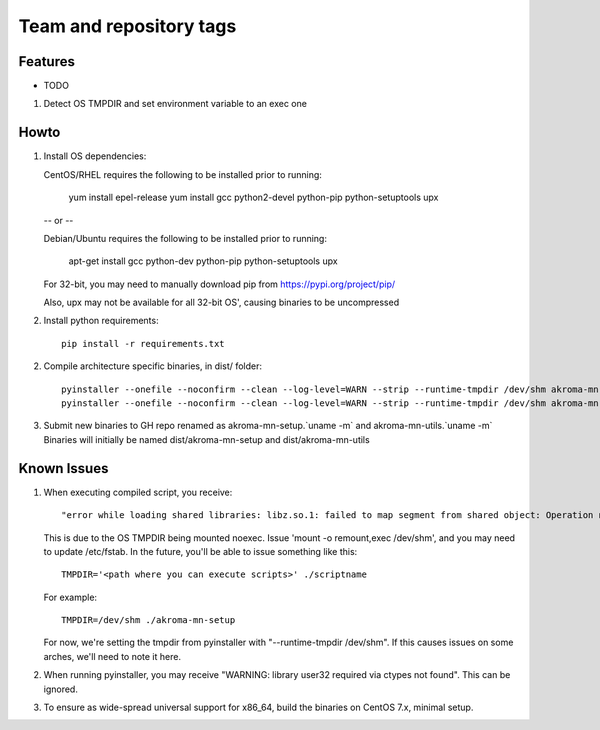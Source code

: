 ========================
Team and repository tags
========================
.. https://github.com/akroma-project/akroma-masternode-management


Features
--------

* TODO

1. Detect OS TMPDIR and set environment variable to an exec one


Howto
-----

1. Install OS dependencies::

   CentOS/RHEL requires the following to be installed prior to running:

    yum install epel-release
    yum install gcc python2-devel python-pip python-setuptools upx

   -- or --

   Debian/Ubuntu requires the following to be installed prior to running:

    apt-get install gcc python-dev python-pip python-setuptools upx

   For 32-bit, you may need to manually download pip from https://pypi.org/project/pip/

   Also, upx may not be available for all 32-bit OS', causing binaries to be uncompressed

2. Install python requirements::

    pip install -r requirements.txt

2. Compile architecture specific binaries, in dist/ folder::

    pyinstaller --onefile --noconfirm --clean --log-level=WARN --strip --runtime-tmpdir /dev/shm akroma-mn-setup.py
    pyinstaller --onefile --noconfirm --clean --log-level=WARN --strip --runtime-tmpdir /dev/shm akroma-mn-utils.py

3. Submit new binaries to GH repo renamed as akroma-mn-setup.`uname -m` and akroma-mn-utils.`uname -m`
   Binaries will initially be named dist/akroma-mn-setup and dist/akroma-mn-utils


Known Issues
------------

1. When executing compiled script, you receive::

    "error while loading shared libraries: libz.so.1: failed to map segment from shared object: Operation not permitted"

   This is due to the OS TMPDIR being mounted noexec.  Issue 'mount -o remount,exec /dev/shm', and you may need to update
   /etc/fstab.  In the future, you'll be able to issue something like this::

    TMPDIR='<path where you can execute scripts>' ./scriptname

   For example::

    TMPDIR=/dev/shm ./akroma-mn-setup

   For now, we're setting the tmpdir from pyinstaller with "--runtime-tmpdir /dev/shm".  If this causes issues on some arches,
   we'll need to note it here.

2. When running pyinstaller, you may receive "WARNING: library user32 required via ctypes not found".  This can be ignored.

3. To ensure as wide-spread universal support for x86_64, build the binaries on CentOS 7.x, minimal setup.
